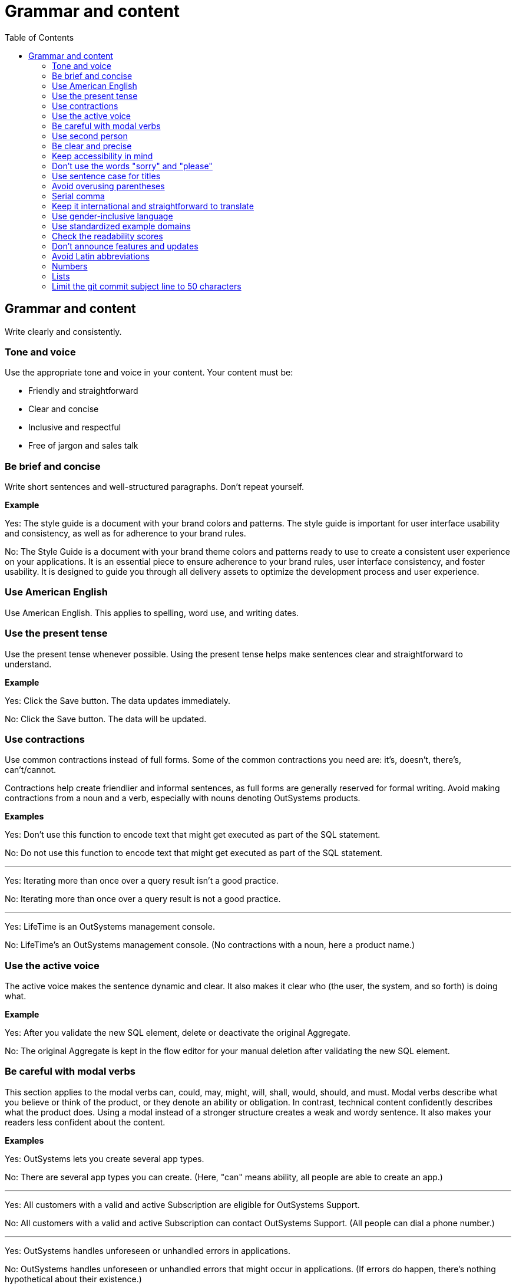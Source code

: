 Grammar and content
===================
:toc:

== Grammar and content

Write clearly and consistently.

=== Tone and voice

Use the appropriate tone and voice in your content. Your content must be:

* Friendly and straightforward
* Clear and concise
* Inclusive and respectful
* Free of jargon and sales talk


=== Be brief and concise

Write short sentences and well-structured paragraphs. Don't repeat yourself.

*Example*

Yes: The style guide is a document with your brand colors and patterns. The style guide is important for user interface usability and consistency, as well as for adherence to your brand rules.

No: The Style Guide is a document with your brand theme colors and patterns ready to use to create a consistent user experience on your applications. It is an essential piece to ensure adherence to your brand rules, user interface consistency, and foster usability. It is designed to guide you through all delivery assets to optimize the development process and user experience.

=== Use American English

Use American English. This applies to spelling, word use, and writing dates.

=== Use the present tense

Use the present tense whenever possible. Using the present tense helps make sentences clear and straightforward to understand.

*Example*

Yes: Click the Save button. The data updates immediately.

No: Click the Save button. The data will be updated.

=== Use contractions

Use common contractions instead of full forms. Some of the common contractions you need are: it's, doesn't, there's, can't/cannot.

Contractions help create friendlier and informal sentences, as full forms are generally reserved for formal writing. Avoid making contractions from a noun and a verb, especially with nouns denoting OutSystems products.

*Examples*

Yes: Don't use this function to encode text that might get executed as part of the SQL statement.

No: Do not use this function to encode text that might get executed as part of the SQL statement.

''''

Yes: Iterating more than once over a query result isn't a good practice.

No: Iterating more than once over a query result is not a good practice.

''''

Yes: LifeTime is an OutSystems management console.

No: LifeTime's an OutSystems management console. (No contractions with a noun, here a product name.)

=== Use the active voice

The active voice makes the sentence dynamic and clear. It also makes it clear who (the user, the system, and so forth) is doing what.

*Example*

Yes: After you validate the new SQL element, delete or deactivate the original Aggregate.

No: The original Aggregate is kept in the flow editor for your manual deletion after validating the new SQL element.

=== Be careful with modal verbs

This section applies to the modal verbs can, could, may, might, will, shall, would, should, and must. Modal verbs describe what you believe or think of the product, or they denote an ability or obligation. In contrast, technical content confidently describes what the product does. Using a modal instead of a stronger structure creates a weak and wordy sentence. It also makes your readers less confident about the content.

*Examples*

Yes: OutSystems lets you create several app types.

No: There are several app types you can create. (Here, "can" means ability, all people are able to create an app.)

''''

Yes: All customers with a valid and active Subscription are eligible for OutSystems Support.

No: All customers with a valid and active Subscription can contact OutSystems Support. (All people can dial a phone number.)

''''

Yes: OutSystems handles unforeseen or unhandled errors in applications.

No: OutSystems handles unforeseen or unhandled errors that might occur in applications. (If errors do happen, there's nothing hypothetical about their existence.)

=== Use second person

Use the second person "you" to address the reader or readers. However, don't overuse it.

Exceptions:  Use "I" in FAQs.

When referring to OutSystems, don't use "we." Replace "we" with "OutSystems" when the sentence describes what the company, product, or platform does, recommends, or provides.

*Examples*

Yes: You can deploy and manage apps from the ODC Portal.

No: Deployment and app management are handled through the ODC Portal.

''''
Yes: You can review the configuration in Service Center.

No: Let us review the configuration in Service Center.

''''

Yes: How can I prevent accidental activations?

No: How can a developer prevent accidental activations? (This is from an FAQ section, where "I" fits well as it's a developer who's asking the question.)

Yes: OutSystems recommends backing up your data every 3 months. 

No: We recommend backing up your data every 3 months.

''''

Yes: OutSystems provides built-in security features.

No: We provide built-in security features.

''''

Yes: OutSystems supports multiple deployment options.

No: We support multiple deployment options.

''''

=== Be clear and precise

The language in technical content must be clear and precise. Clarity and precision make content useful for the audience. Check out the examples that demonstrate how being vague, blaming users, or taking their time and skills for granted weakens clarity.

*Examples*

Yes: Do the following in all of your apps.

No: Some tasks must be used as a rule of thumb (they apply to all kinds of applications). ("Some" and "all kinds of" are vague.)

''''

Yes: With this approach, you're not adding styles that can break the look and feel other developers created.

No: With this approach, you're not forcing things that people may not want in a particular scenario. (It's not clear what "thing" or "people" are.)

''''

Yes: Error. The library uses an API that's not available.

No: Error. The library might be using an API that's not available. ("Might" introduces doubt and doesn't make it clear whether the API is available or not.)

''''

Yes: You must create a package with all the apps, and deploy the package to your enterprise infrastructure.

No: Just create a package with all the apps, and deploy it to your enterprise infrastructure. ("Just" makes this task appear quicker to do than it seems. Using "simply" would imply the same false assumption.)

''''

Yes: If you activate this option, and your connection is poor, debugging takes longer.

No: By activating this option, it's possible that the debugger will feel slower. (Using the verb "feel" is claiming that the slower performance is a subjective observation. It's not subjective.)

=== Keep accessibility in mind

Your content should be accessible to all people, to those without and with disabilities. Be mindful of:

* How you refer to people with disabilities. Use inclusive language.
* How you describe interactions with the user interface. Consider providing alternative methods or steps.
* How you use words to indicate a location (left, right, top, below, up, down) on screen. Provide more context for people using screen-readers.
* How you use the words "easy" and "simple". What may be simple to do for some people may not be simple to do for all.

Yes: For more information about accessibility, refer to [Writing for all abilities](https://docs.microsoft.com/en-us/style-guide/accessibility/writing-all-abilities).
No: For more information about accessibility, see [Writing for all abilities](https://docs.microsoft.com/en-us/style-guide/accessibility/writing-all-abilities).

=== Don't use the words "sorry" and "please"

 *Examples*

Yes: To view the document, click *View*.

No: To view the document, please click *View*.

''''

=== Use sentence case for titles

Capitalize the first letter in titles.

*Examples*

Yes: Configure application settings after deployment.

No: Configure Application Settings After Deployment.

''''

Yes: Use Actions to encapsulate logic

No: Use Actions to Encapsulate Logic

''''

Yes: Bootstrap an Entity using an Excel file

No: Bootstrap an Entity Using an Excel File

=== Avoid overusing parentheses

Don't put important information in parentheses. Unfortunately, some readers ignore any information that appears in parentheses. 

Whenever you're inclined to use parentheses, consider whether they're necessary. Maybe the sentence might work just as well if you remove the parentheses and set off the phrase or sentence by using commas, dashes, or periods.

If you need to include parentheses in the middle of a sentence, keep the information in the parentheses short. Otherwise, consider using two sentences.

*Examples*

Yes: Enter a six-digit hex number, and then click *OK*. For example, if you want the color forest green, enter `228B22`.

No: Enter a six-digit hex number (for example, if you want the color forest green, enter `228B22`), and then click *OK*.

=== Serial comma

WIn a series of three or more items, use a comma before the final and or or to avoid potentially changing the meaning of the sentence. This comma is called a *serial comma*.

*Examples*

Yes: Consider an infrastructure with the following environments: development, preproduction, and production.

No: Consider an infrastructure with the following environments: development, preproduction and production. (It may seem that there are two environments, the first running the apps in "development" and the second in "preproduction and production". However, there are three different environments.)

''''

Yes: The sync client action sends the added, changed, and deleted local records to the server.

No: The sync client action sends the added, changed and deleted local records to the server. (The reader may understand that the local records need to be both changed and deleted before the client action sends the records to the server. However, both modification and deletion qualify a local record for a sync.)

''''

Yes: Service Center provides a set of metrics regarding a specific environment. It provides access to:

* Application logs and errors
* Web and mobile requests
* Integration calls
* Business processes
* Security audits

No: Service Center provides a set of metrics regarding a specific environment. It provides access to application logs and errors, web and mobile requests, integration calls, business processes, and security audits. (There are many items, and a list works better here.)

=== Keep it international and straightforward to translate

Ensure your content is accessible to people of different cultures and speakers of various levels of the English language. The following are some guidelines to help you with that:

* Use plain English.
* Be consistent.
* Be inclusive. Inclusiveness also implies creating accessible content.
* When providing examples, whether visual or textual, be aware that not all examples work well across different cultures.
* Don't try to be funny. Humor doesn't work well in technical content.
* Don't use idioms. Idioms are difficult to translate, and not all people know them.

*Example*

Here's an example of a copy: "It takes 23 years to become a Jedi, but it takes a lot less to master OutSystems - and it won't cost you an arm and a leg, or even a hand."

In Japan, the translators and editors removed the idiom "cost an arm and a leg" and the humorous addition "or even a hand". They kept the Jedi reference, as it works well for their audience: "It takes 23 years to become a Jedi, but learning OutSystems takes less time. And you don't have to make a big sacrifice."

=== Use gender-inclusive language

You should make the gender visible only if it's important to understand the content. This means you shouldn't use words like he/she, himself/herself, man/woman, unless you're referring to a particular individual. Instead, use a non-gender alternative, like plural forms and "they". Furthermore, you shouldn't use language that reinforces stereotypes.

For more details, see https://docs.microsoft.com/en-us/style-guide/bias-free-communication[Bias-free communication] by Microsoft.

*Examples*

Yes:

* When developers download a Forge component, they can install it in Service Studio. (Use plural to avoid referring to gender.)
* When a developer downloads a Forge component, they can install it in Service Studio. (Use "they" to refer to a single person without mentioning their gender.)
* When you download a Forge component, install it in Service Studio. (Are your target readers developers? If yes, then "you" is a better choice.)

No:

* When a developer downloads a Forge component, he can install it in Service Studio. (Service Studio is not used exclusively by male developers or developers who identify as men.)

=== Use standardized example domains

When providing examples of domain names, use one of the domains reserved for such use. For example, example.com. Don't use other domains nor any of our customer domains.

See https://tools.ietf.org/html/rfc6761[RFC 6761 - Special-Use Domain Names] for more information.

*Example*

Yes: Enter the email address, for example, john.smith@example.com.

No: Enter the email address, for example, john.smith@outsystems.com.

=== Check the readability scores

A readability score shows the estimated education level needed to understand a given text. Our content should be understood by high school graduates.

=== Don't announce features and updates

Don't use documentation, training videos, or other technical content to inform users about future developments. Users need support with the product that is available to them.

*Example*

Yes: This feature has the following limitations. For more information about updates, refer to the release notes.

No: This feature currently has the following limitations that will be removed next month, in version 11.9.

=== Avoid Latin abbreviations

Use "that is" instead of "i.e." and "for example" or "such as" instead of "e.g.".

*Examples*

Yes: Design the process behavior, that is, the process flow.

No: Design the process behavior, i.e., the process flow.

''''

Yes: Make sure the Textarea Input has the Name property set (for example, myTextArea).

No: Make sure the Textarea Input has the Name property set (e.g., myTextArea).

=== Numbers

Use consistent formatting for numbers to improve readability and clarity.

==== Spell out numbers one through nine

Spell out numbers from one through nine in body text. Use numerals for 10 and greater.

*Examples*

Yes: You have three options to configure the app.

No: You have 3 options to configure the app.

''''

Yes: The process takes 15 minutes to complete.

No: The process takes fifteen minutes to complete.

''''

Yes: Choose one of the five available templates.

No: Choose 1 of the 5 available templates.

==== Use numerals for specific cases

Always use numerals for the following, even when the number is less than 10:

* Version numbers (version 3, OutSystems 11)
* Technical quantities (8 GB RAM, 5 API calls per second)
* Measurements and dimensions (3 pixels, 192x192)
* Page numbers, step numbers, and chapter references
* Percentages (5%, not five percent)
* Currency ($3, not three dollars)
* Numbers in ranges (3-5 days, not three to five days)
* Numbers that start with decimals (0.5 seconds)
* Numbers in the same sentence when some are 10 or greater

*Examples*

Yes: The system supports 3 to 15 concurrent users.

No: The system supports three to 15 concurrent users.

''''

Yes: Set the timeout to 5 seconds and the retry limit to 10 attempts.

No: Set the timeout to five seconds and the retry limit to 10 attempts.

==== Spell out numbers that start sentences

When a number starts a sentence, spell it out. If this makes the sentence awkward, consider restructuring it.

*Examples*

Yes: Fifteen applications are deployed automatically.

Better: The system automatically deploys 15 applications.

''''

Yes: Three environments are available: development, staging, and production.

No: 3 environments are available: development, staging, and production.

==== Use commas for large numbers

Use commas to separate groups of three digits in numbers of four digits or more, following American formatting standards.

*Examples*

Yes: The database contains 1,500 records.

Yes: Process up to 100,000 requests per day.

No: The database contains 1500 records.

=== Lists

Use consistent formatting and structure for lists to improve readability and clarity.

==== Use parallel structure

Use the same syntax and structure for all list items in a given list. This creates a consistent reading experience.

*Examples*

Yes: The API supports the following actions:

* Create an item
* Update an item  
* Delete an item

No: The API supports the following actions:

* Create an item
* Updating items
* You can delete items

''''

Yes: Before you begin, ensure that you have:

* A valid API key
* Access to the development environment
* The required permissions

No: Before you begin, ensure that you have:

* A valid API key
* You need access to the development environment
* Required permissions are granted

==== Introduce lists properly

Introduce a list with a complete sentence that provides context. The introductory sentence can end with a colon or period.

*Examples*

Yes: You can configure the following settings:

No: You can configure:

''''

Yes: The system supports three authentication methods.

No: The system supports:

==== Capitalize and punctuate consistently

Start each list item with a capital letter. Add end punctuation based on the content:

* If the item is a complete sentence, end with a period
* If the item is a single word or phrase without a verb, don't add punctuation
* If the item is entirely code, don't add punctuation

*Examples*

Yes: The following words are adjectives:

* Large
* Small  
* Efficient

''''

Yes: You can perform the following actions:

* Create a new application.
* Update an existing application.
* Delete an application.

''''

Yes: The system supports the following data types:

* `string`
* `integer`
* `boolean`

==== Use numbered lists for sequences

Use numbered lists when the order matters, such as step-by-step procedures or prioritized items.

*Examples*

Yes: To create a new app, follow these steps:

1. Click the **Create** button.
2. Enter a name for your app.
3. Select the app type.
4. Click **Save**.

No: To create a new app:

* Click the **Create** button
* Enter a name for your app
* Select the app type  
* Click **Save**

==== Use bullet points for non-sequential items

Use bullet points for items where order doesn't matter, such as features, options, or examples.

*Examples*

Yes: The platform includes the following features:

* Real-time monitoring
* Automated scaling
* Built-in security

''''

Yes: You can deploy to any of these environments:

* Development
* Staging
* Production

=== Limit the git commit subject line to 50 characters

When writing git commit messages, be brief and limit the subject line (often the first line) to 50 characters. The subject line is visible in many places, and it's useful to know what the changes are by reading a one-line summary.
